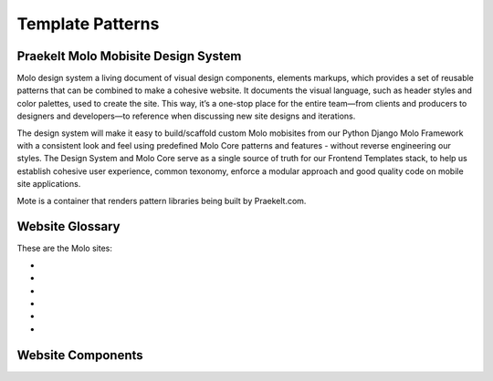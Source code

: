 .. _template-patterns:

Template Patterns
=================

Praekelt Molo Mobisite Design System
---------------------------------------

Molo design system a living document of visual design components, elements markups, which provides a set of reusable patterns that can be combined to make a cohesive website. It documents the visual language, such as header styles and color palettes, used to create the site. This way, it’s a one-stop place for the entire team—from clients and producers to designers and developers—to reference when discussing new site designs and iterations.

The design system will make it easy to build/scaffold custom Molo mobisites from our Python
Django Molo Framework with a consistent look and feel using predefined Molo Core patterns
and features - without reverse engineering our styles. The Design System and Molo Core serve
as a single source of truth for our Frontend Templates stack, to help us establish cohesive user experience,
common texonomy, enforce a modular approach and good quality code on mobile site applications.

Mote is a container that renders pattern libraries being built by Praekelt.com.

Website Glossary
----------------

These are the Molo sites:

- .. _`TuneMe`: https://tuneme.org/
- .. _ GEM (Girl Effect Mobile)
- .. _`Sprinster`: http://sa.heyspringster.com/
- .. _`FreeBasics`: http://amabhungane.molo.site/
- .. _ `Babycenter`: http://southafrica.babycenter.io/
- .. _`IoGT (Internet of Good Things)`: http://za.goodinternet.org/

Website Components
------------------

.. _`Mote`: http://white-frog-248.seed.p16n.org

